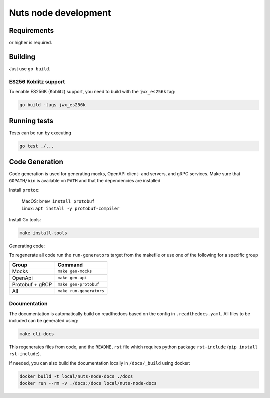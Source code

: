 .. _nuts-node-development:

Nuts node development
#####################

Requirements
************

.. marker-for-readme

.. |gover| image:: https://img.shields.io/github/go-mod/go-version/nuts-foundation/nuts-node
    :alt: GitHub go.mod Go version

|gover| or higher is required.

Building
********

Just use ``go build``.

ES256 Koblitz support
=====================

To enable ES256K (Koblitz) support, you need to build with the ``jwx_es256k`` tag:

.. code-block:: shell

    go build -tags jwx_es256k

Running tests
*************

Tests can be run by executing

.. code-block:: shell

    go test ./...

Code Generation
***************

Code generation is used for generating mocks, OpenAPI client- and servers, and gRPC services.
Make sure that ``GOPATH/bin`` is available on ``PATH`` and that the dependencies are installed

Install ``protoc``:

  | MacOS: ``brew install protobuf``
  | Linux: ``apt install -y protobuf-compiler``

Install Go tools:

.. code-block:: shell

  make install-tools

Generating code:

To regenerate all code run the ``run-generators`` target from the makefile or use one of the following for a specific group

================ =======================
Group            Command
================ =======================
Mocks            ``make gen-mocks``
OpenApi          ``make gen-api``
Protobuf + gRCP  ``make gen-protobuf``
All              ``make run-generators``
================ =======================

Documentation
=============

The documentation is automatically build on readthedocs based on the config in ``.readthedocs.yaml``.
All files to be included can be generated using:

.. code-block:: shell

    make cli-docs

This regenerates files from code, and the ``README.rst`` file which requires python package ``rst-include`` (``pip install rst-include``).

If needed, you can also build the documentation locally in ``/docs/_build`` using docker:

.. code-block:: shell

    docker build -t local/nuts-node-docs ./docs
    docker run --rm -v ./docs:/docs local/nuts-node-docs